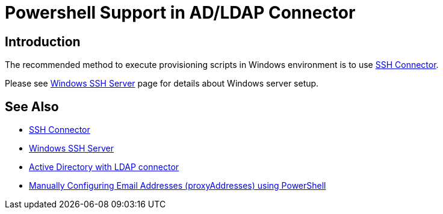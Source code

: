 = Powershell Support in AD/LDAP Connector
:page-nav-title: Powershell
:page-wiki-name: Powershell Support in AD/LDAP Connector
:page-wiki-id: 22741970
:page-wiki-metadata-create-user: semancik
:page-wiki-metadata-create-date: 2016-08-02T10:54:38.248+02:00
:page-wiki-metadata-modify-user: semancik
:page-wiki-metadata-modify-date: 2020-11-03T15:20:10.224+01:00
:page-upkeep-status: green

== Introduction

The recommended method to execute provisioning scripts in Windows environment is to use xref:/connectors/connectors/com.evolveum.polygon.connector.ssh.SshConnector/[SSH Connector].

Please see xref:/connectors/resources/active-directory/windows-ssh-server/[Windows SSH Server] page for details about Windows server setup.



== See Also

* xref:/connectors/connectors/com.evolveum.polygon.connector.ssh.SshConnector/[SSH Connector]

* xref:/connectors/resources/active-directory/windows-ssh-server/[Windows SSH Server]

* xref:/connectors/resources/active-directory/active-directory-ldap/[Active Directory with LDAP connector]

* link:https://practical365.com/exchange-server/manually-configuring-email-addresses-for-exchange-server-2013-recipients-using-powershell/[Manually Configuring Email Addresses (proxyAddresses) using PowerShell]